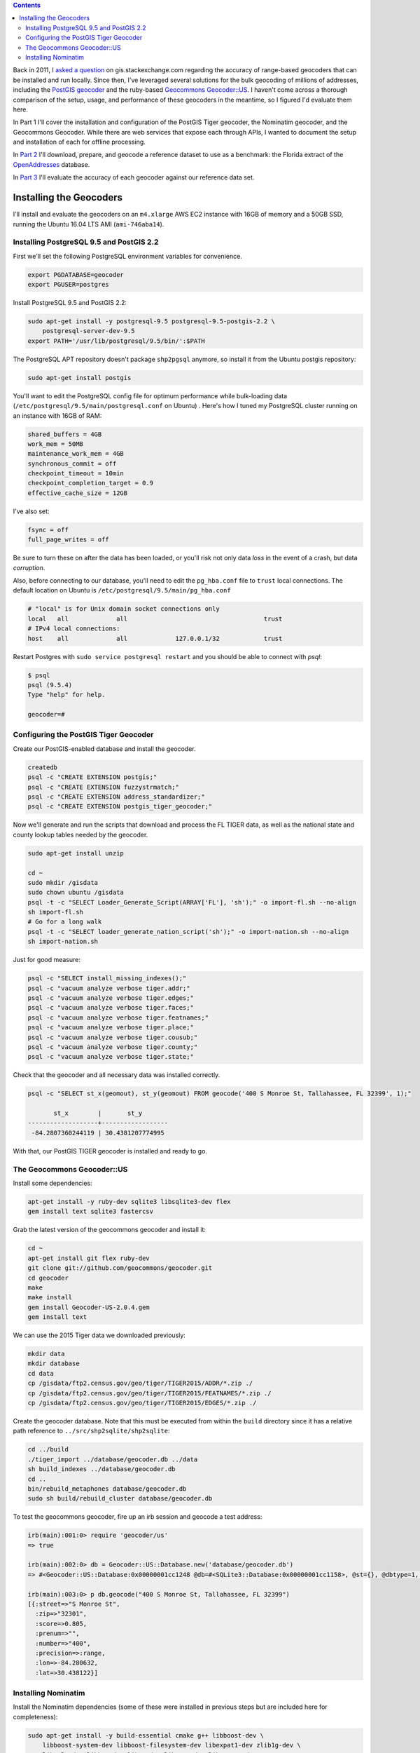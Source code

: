 .. title: Geocoder Showdown Part 1: Setup and Installation
.. slug: geocoder-showdown-part-1
.. date: 2016-09-19
.. tags: 
.. category: 
.. link: 
.. description: 
.. hyphenate: yes
.. type: text

.. contents ::

Back in 2011, I `asked a question`_ on gis.stackexchange.com regarding the
accuracy of range-based geocoders that can be installed and run locally. Since
then, I've leveraged several solutions for the bulk geocoding of millions of
addresses, including the `PostGIS geocoder`_ and the ruby-based `Geocommons
Geocoder::US`_. I haven't come across a thorough comparison of the setup, usage,
and performance of these geocoders in the meantime, so I figured I'd evaluate
them here.

.. _asked a question: http://gis.stackexchange.com/questions/7271/geocode-quality-nominatim-vs-postgis-geocoder-vs-geocoderus-2-0)
.. _PostGIS geocoder: http://postgis.net/docs/Geocode.html
.. _Geocommons Geocoder::US: https://github.com/geocommons/geocoder/

In Part 1 I'll cover the installation and configuration of the PostGIS Tiger
geocoder, the Nominatim geocoder, and the Geocommons Geocoder. While there are
web services that expose each through APIs, I wanted to document the setup and
installation of each for offline processing.

In `Part 2`_ I'll download, prepare, and geocode a reference dataset to use as
a benchmark: the Florida extract of the OpenAddresses_ database.

.. _OpenAddresses: http://openaddresses.io
.. _Part 2: link:/posts/geocoder-showdown-part-2

In `Part 3`_ I'll evaluate the accuracy of each geocoder against our reference
data set.

.. _Part 3: link:/posts/geocoder-showdown-part-3

Installing the Geocoders
========================

I'll install and evaluate the geocoders on an ``m4.xlarge`` AWS EC2 instance
with 16GB of memory and a 50GB SSD, running the Ubuntu 16.04 LTS AMI
(``ami-746aba14``).

Installing PostgreSQL 9.5 and PostGIS 2.2
-----------------------------------------

First we'll set the following PostgreSQL environment variables for convenience.

.. code-block:: bash

    export PGDATABASE=geocoder
    export PGUSER=postgres


Install PostgreSQL 9.5 and PostGIS 2.2:

.. code-block:: bash

    sudo apt-get install -y postgresql-9.5 postgresql-9.5-postgis-2.2 \
        postgresql-server-dev-9.5
    export PATH='/usr/lib/postgresql/9.5/bin/':$PATH

The PostgreSQL APT repository doesn't package ``shp2pgsql`` anymore, so install
it from the Ubuntu postgis repository:

.. code-block:: bash

    sudo apt-get install postgis

You'll want to edit the PostgreSQL config file for optimum performance while
bulk-loading data (``/etc/postgresql/9.5/main/postgresql.conf`` on Ubuntu) .
Here's how I tuned my PostgreSQL cluster running on an instance with 16GB of
RAM:

.. code-block:: ini

    shared_buffers = 4GB
    work_mem = 50MB
    maintenance_work_mem = 4GB
    synchronous_commit = off
    checkpoint_timeout = 10min
    checkpoint_completion_target = 0.9
    effective_cache_size = 12GB

I've also set:

.. code-block:: ini

    fsync = off
    full_page_writes = off

Be sure to turn these on after the data has been loaded, or you'll risk not
only data *loss* in the event of a crash, but data *corruption*.

Also, before connecting to our database, you'll need to edit the ``pg_hba.conf``
file to ``trust`` local connections. The default location on Ubuntu is
``/etc/postgresql/9.5/main/pg_hba.conf``

.. code-block:: 

    # "local" is for Unix domain socket connections only
    local   all             all                                     trust
    # IPv4 local connections:
    host    all             all             127.0.0.1/32            trust

Restart Postgres with ``sudo service postgresql restart`` and you should be
able to connect with `psql`:

.. code-block:: bash

    $ psql
    psql (9.5.4)
    Type "help" for help.
    
    geocoder=# 

Configuring the PostGIS Tiger Geocoder
--------------------------------------
Create our PostGIS-enabled database and install the geocoder.

.. code-block:: bash

    createdb
    psql -c "CREATE EXTENSION postgis;"
    psql -c "CREATE EXTENSION fuzzystrmatch;"
    psql -c "CREATE EXTENSION address_standardizer;"
    psql -c "CREATE EXTENSION postgis_tiger_geocoder;"

Now we'll generate and run the scripts that download and process the FL TIGER
data, as well as the national state and county lookup tables needed by the geocoder.

.. code-block:: bash

    sudo apt-get install unzip

    cd ~
    sudo mkdir /gisdata
    sudo chown ubuntu /gisdata
    psql -t -c "SELECT Loader_Generate_Script(ARRAY['FL'], 'sh');" -o import-fl.sh --no-align
    sh import-fl.sh
    # Go for a long walk
    psql -t -c "SELECT loader_generate_nation_script('sh');" -o import-nation.sh --no-align
    sh import-nation.sh

Just for good measure:

.. code-block:: bash

    psql -c "SELECT install_missing_indexes();"
    psql -c "vacuum analyze verbose tiger.addr;"
    psql -c "vacuum analyze verbose tiger.edges;"
    psql -c "vacuum analyze verbose tiger.faces;"
    psql -c "vacuum analyze verbose tiger.featnames;"
    psql -c "vacuum analyze verbose tiger.place;"
    psql -c "vacuum analyze verbose tiger.cousub;"
    psql -c "vacuum analyze verbose tiger.county;"
    psql -c "vacuum analyze verbose tiger.state;"

Check that the geocoder and all necessary data was installed correctly.

.. code-block:: bash

    psql -c "SELECT st_x(geomout), st_y(geomout) FROM geocode('400 S Monroe St, Tallahassee, FL 32399', 1);"

           st_x        |       st_y
    -------------------+------------------
     -84.2807360244119 | 30.4381207774995

With that, our PostGIS TIGER geocoder is installed and ready to go.

The Geocommons Geocoder::US
---------------------------

Install some dependencies:

.. code-block:: bash

    apt-get install -y ruby-dev sqlite3 libsqlite3-dev flex
    gem install text sqlite3 fastercsv

Grab the latest version of the geocommons geocoder and install it:

.. code-block:: bash

    cd ~
    apt-get install git flex ruby-dev
    git clone git://github.com/geocommons/geocoder.git
    cd geocoder
    make
    make install
    gem install Geocoder-US-2.0.4.gem
    gem install text

We can use the 2015 Tiger data we downloaded previously:

.. code-block:: bash

    mkdir data
    mkdir database
    cd data
    cp /gisdata/ftp2.census.gov/geo/tiger/TIGER2015/ADDR/*.zip ./
    cp /gisdata/ftp2.census.gov/geo/tiger/TIGER2015/FEATNAMES/*.zip ./
    cp /gisdata/ftp2.census.gov/geo/tiger/TIGER2015/EDGES/*.zip ./

Create the geocoder database. Note that this must be executed from within the
``build`` directory since it has a relative path reference to
``../src/shp2sqlite/shp2sqlite``:

.. code-block:: bash

    cd ../build
    ./tiger_import ../database/geocoder.db ../data
    sh build_indexes ../database/geocoder.db
    cd ..
    bin/rebuild_metaphones database/geocoder.db
    sudo sh build/rebuild_cluster database/geocoder.db

To test the geocommons geocoder, fire up an irb session and geocode a test
address:

.. code-block:: ruby

    irb(main):001:0> require 'geocoder/us'
    => true

    irb(main):002:0> db = Geocoder::US::Database.new('database/geocoder.db')
    => #<Geocoder::US::Database:0x00000001cc1248 @db=#<SQLite3::Database:0x00000001cc1158>, @st={}, @dbtype=1, @debug=false, @threadsafe=false>

    irb(main):003:0> p db.geocode("400 S Monroe St, Tallahassee, FL 32399")
    [{:street=>"S Monroe St",
      :zip=>"32301",
      :score=>0.805, 
      :prenum=>"", 
      :number=>"400", 
      :precision=>:range, 
      :lon=>-84.280632, 
      :lat=>30.438122}]

Installing Nominatim
--------------------
Install the Nominatim dependencies (some of these were installed in previous
steps but are included here for completeness):

.. code-block:: bash

    sudo apt-get install -y build-essential cmake g++ libboost-dev \
        libboost-system-dev libboost-filesystem-dev libexpat1-dev zlib1g-dev \
        libxml2-dev libbz2-dev libpq-dev libgeos-dev libgeos++-dev \
        libproj-dev postgresql-server-dev-9.5 postgresql-9.5-postgis-2.2 \
        postgresql-contrib-9.5 apache2 php php-pgsql libapache2-mod-php \
        php-pear php-db git

We'll use a separate linux user account for nominatim:

.. code-block:: bash

    sudo useradd -d /srv/nominatim -s /bin/bash -m nominatim

    export USERNAME=nominatim
    export USERHOME=/srv/nominatim
    sudo chmod a+wx $USERHOME

    createuser -s $USERNAME
    createuser -s www-data

Install Nominatim:

.. code-block:: bash

    cd $USERHOME
    git clone --recursive git://github.com/twain47/Nominatim.git
    cd Nominatim

Building must happen within the ``build`` directory:

.. code-block:: bash

    mkdir build
    cd build
    cmake $USERHOME/Nominatim
    make

Setup the apache webserver:

.. code-block:: bash

    sudo tee /etc/apache2/conf-available/nominatim.conf << EOFAPACHECONF
    <Directory "$USERHOME/Nominatim/build/website">
      Options FollowSymLinks MultiViews
      AddType text/html   .php
      Require all granted
    </Directory>

    Alias /nominatim $USERHOME/Nominatim/build/website
    EOFAPACHECONF


Enable the configuration and restart apache:

.. code-block:: bash

    sudo a2enconf nominatim
    sudo systemctl restart apache2

Update the nominatim php settings (``settings/settings.php``) to reflect our
version of PostgreSQL, PostGIS, and our local website URL:

.. code-block:: php

    // Software versions
    @define('CONST_Database_DSN', 'pgsql://postgres@localhost/nominatim');

    // Website settings
    @define('CONST_Website_BaseURL', '/nominatim/');

Now that Nominatim is installed and configured, we need to download and process
the Florida extract of the OpenStreetMap data.

.. code-block:: bash

    wget -P /gisdata/ http://download.geofabrik.de/north-america/us/florida-latest.osm.pbf
    ./utils/setup.php --osm-file /gisdata/florida-latest.osm.pbf --all

At this point, you should be able to point your browser to
``http://localhost/nominatim/status.php`` and get a page with the text "OK".

Nominatim can use TIGER address data to supplement the OSM house number data.
Luckily, we already have the TIGER EDGE data downloaded. We'll need to convert
the data to SQL to use it:

.. code-block:: bash

    sudo apt-get install python-gdal
    sudo apt-get install gdal-bin

    ./utils/imports.php --parse-tiger /gisdata/ftp2.census.gov/geo/tiger/TIGER2015/EDGES/

Then we'll load it:

.. code-block:: bash

    ./utils/setup.php --import-tiger-data

Enable the use of Tiger data in the settings/local.php file...

.. code-block:: php

    @define('CONST_Use_US_Tiger_Data', true);

...and then run the setup script:

.. code-block:: bash

    ./utils/setup.php --create-functions --enable-diff-updates --create-partition-functions

Again, let's geocode a test address to confirm everything is configured correctly.

.. code-block:: bash

    curl "http://127.0.0.1/nominatim/search.php?q=400%20S%20Monroe%20St%2C%20Tallahassee%2C%20FL%2032399&format=json"

    [{"place_id":"1828601",
      "licence":"Data © OpenStreetMap contributors, ODbL 1.0. http:\/\/www.openstreetmap.org\/copyright",
      "osm_type":"tiger",
      "osm_id":"1828601",
      "boundingbox":["30.437948","30.438048","-84.280774","-84.280674"],
      "lat":"30.437998",
      "lon":"-84.280724",
      "display_name":"400, South Monroe Street, Tallahassee, Leon County, Florida, 32301, United States of America",
      "class":"place",
      "type":"house",
      "importance":0.511}]

At this point, all three geocoders are functional and loaded with 2015 range
data. In `Part 2`_ we'll load and geocode some benchmark data.

.. Part 2: link:/posts/geocoder-showdown-part-2
